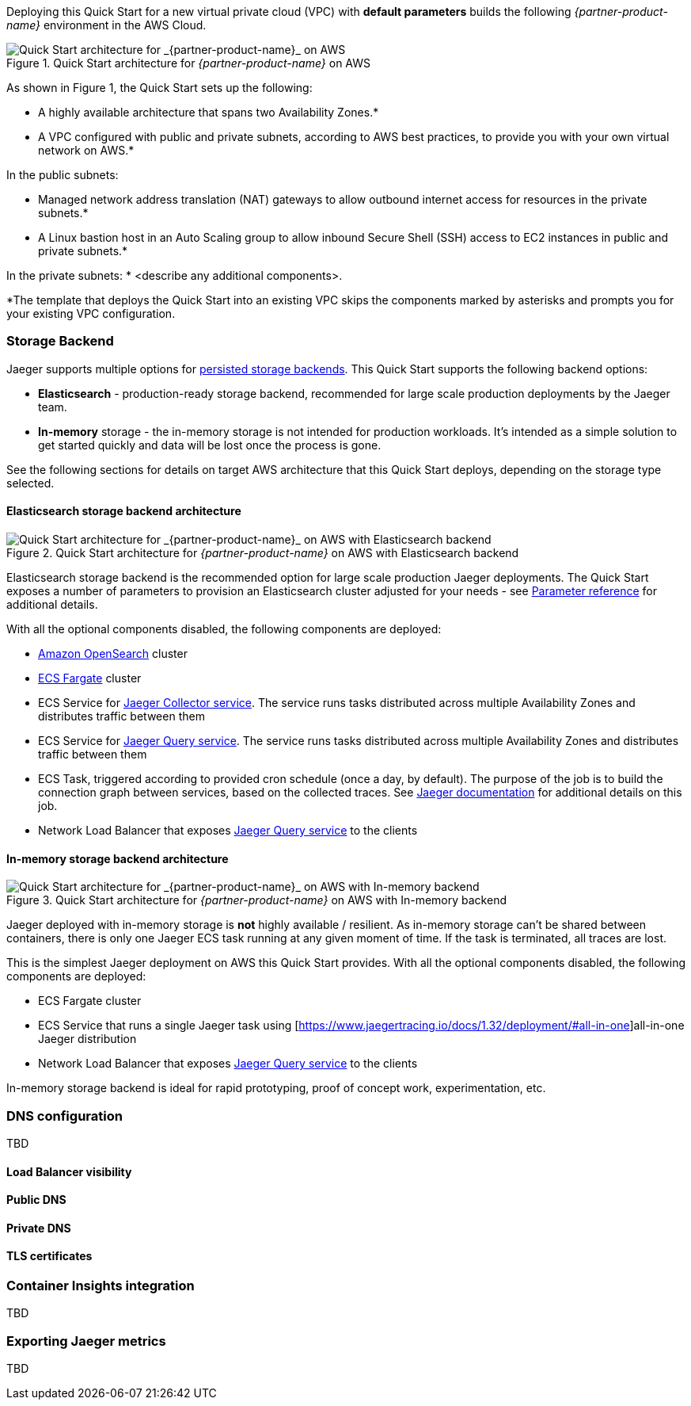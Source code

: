 Deploying this Quick Start for a new virtual private cloud (VPC) with
*default parameters* builds the following _{partner-product-name}_ environment in the
AWS Cloud.

// Replace this example diagram with your own. Send us your source PowerPoint file. Be sure to follow our guidelines here : http://(we should include these points on our contributors giude)
[#img-aws-architecture]
.Quick Start architecture for _{partner-product-name}_ on AWS
image::architecture_diagram.png[Quick Start architecture for _{partner-product-name}_ on AWS]

As shown in Figure 1, the Quick Start sets up the following:

* A highly available architecture that spans two Availability Zones.*
* A VPC configured with public and private subnets, according to AWS
best practices, to provide you with your own virtual network on AWS.*

In the public subnets:

* Managed network address translation (NAT) gateways to allow outbound
internet access for resources in the private subnets.*
* A Linux bastion host in an Auto Scaling group to allow inbound Secure
Shell (SSH) access to EC2 instances in public and private subnets.*

In the private subnets:
// Add bullet points for any additional components that are included in the deployment. Make sure that the additional components are also represented in the architecture diagram.
* <describe any additional components>.

*The template that deploys the Quick Start into an existing VPC skips
the components marked by asterisks and prompts you for your existing VPC
configuration.

=== Storage Backend
Jaeger supports multiple options for https://www.jaegertracing.io/docs/1.32/deployment/#storage-backends[persisted storage backends].
This Quick Start supports the following backend options:

* *Elasticsearch* - production-ready storage backend, recommended for large scale production deployments by the Jaeger team.
* *In-memory* storage - the in-memory storage is not intended for production workloads. 
It’s intended as a simple solution to get started quickly and data will be lost once the process is gone.

See the following sections for details on target AWS architecture that this Quick Start deploys, 
depending on the storage type selected.

==== Elasticsearch storage backend architecture

[#img-elasticsearch-architecture]
.Quick Start architecture for _{partner-product-name}_ on AWS with Elasticsearch backend
image::architecture_elasticsearch_diagram.png[Quick Start architecture for _{partner-product-name}_ on AWS with Elasticsearch backend]

Elasticsearch storage backend is the recommended option for large scale production Jaeger deployments.
The Quick Start exposes a number of parameters to provision an Elasticsearch cluster adjusted for your needs - 
see link:#_parameter_reference[Parameter reference] for additional details. 

With all the optional components disabled, the following components are deployed:

* https://aws.amazon.com/opensearch-service/[Amazon OpenSearch] cluster 
* https://aws.amazon.com/fargate/[ECS Fargate] cluster   
* ECS Service for https://www.jaegertracing.io/docs/1.32/architecture/#collector[Jaeger Collector service]. The service runs tasks
distributed across multiple Availability Zones and distributes traffic between them
* ECS Service for https://www.jaegertracing.io/docs/1.32/architecture/#query[Jaeger Query service]. The service runs tasks
distributed across multiple Availability Zones and distributes traffic between them
* ECS Task, triggered according to provided cron schedule (once a day, by default). The purpose of the job is to build the connection
graph between services, based on the collected traces. See https://www.jaegertracing.io/docs/1.32/faq/#why-is-the-dependencies-page-empty[
Jaeger documentation] for additional details on this job.
* Network Load Balancer that exposes https://www.jaegertracing.io/docs/1.32/architecture/#query[Jaeger Query service] to the clients

==== In-memory storage backend architecture

[#img-memory-architecture]
.Quick Start architecture for _{partner-product-name}_ on AWS with In-memory backend
image::architecture_memory_diagram.png[Quick Start architecture for _{partner-product-name}_ on AWS with In-memory backend]

Jaeger deployed with in-memory storage is *not* highly available / resilient. As in-memory storage can't be shared between
containers, there is only one Jaeger ECS task running at any given moment of time. If the task is terminated, all traces 
are lost.

This is the simplest Jaeger deployment on AWS this Quick Start provides. With all the optional components disabled,
the following components are deployed:

* ECS Fargate cluster
* ECS Service that runs a single Jaeger task using [https://www.jaegertracing.io/docs/1.32/deployment/#all-in-one]all-in-one Jaeger distribution
* Network Load Balancer that exposes https://www.jaegertracing.io/docs/1.32/architecture/#query[Jaeger Query service] to the clients    

In-memory storage backend is ideal for rapid prototyping, proof of concept work, experimentation, etc. 

=== DNS configuration
TBD

==== Load Balancer visibility

==== Public DNS

==== Private DNS

==== TLS certificates

=== Container Insights integration
TBD

=== Exporting Jaeger metrics
TBD